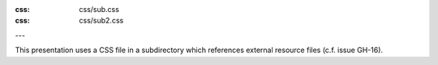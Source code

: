 :css: css/sub.css
:css: css/sub2.css

---

This presentation uses a CSS file in a subdirectory which references external
resource files (c.f. issue GH-16).
